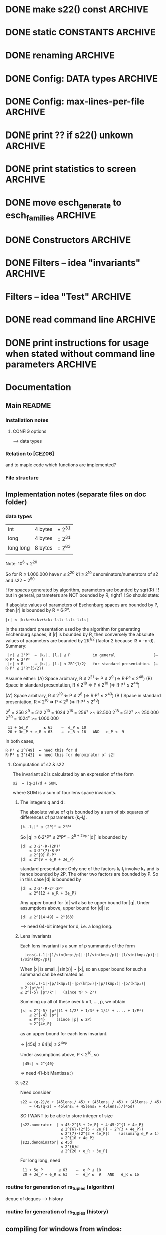 * DONE make s22() const                                             :ARCHIVE:
introduce method 
   compute_KS_invariants()
to Space, Space_family & Deque_of_Space_families

* DONE static CONSTANTS                                             :ARCHIVE:
for s22() unkown        (not yet computed)
for s22() uncomputable  (condition C fails)
* DONE renaming                                                     :ARCHIVE:
Space_family             -->  SpaceTuple
Deque_of_Space_families  -->  SpaceTupleList
   
* DONE Config: DATA types                                           :ARCHIVE:
* DONE Config: max-lines-per-file                                   :ARCHIVE:
* DONE print ?? if s22() unkown                                     :ARCHIVE:
print WARNING if condition C fails
* DONE print statistics to screen                                   :ARCHIVE:
* DONE move esch_generate to esch_families                          :ARCHIVE:
* DONE Constructors                                                 :ARCHIVE:
* DONE Filters -- idea "invariants"                                 :ARCHIVE:

HomotopyClass(E1) returns "tuple" |s22|, sgn(s22,s), |s|, |r|
(of type deque<boost::variant<long, rational<long long>>)

vector<boost::variant<...>> homotopyClass(const Space &E)
{
   my_var.pushback(|s22|), 
   my_var.pushback(sign(s22,s)), 
   ... 
   return my_var
}

class IsoClass
{
}



class HomotopyClass : parent IsoClass
{
  rational abs_s22
  long abs_s2
  int sign
  long r
  long abs_s


}


* Filters -- idea "Test"                                            :ARCHIVE:
user interface:

   Test::HomotopyClass.is_equal(E1,E2)


** esch_tests.h:

Test
   is_equal(E1,E2)
   is_greater(E1,E2)

Test::HomotopyClass
   equal(E1,E2):
   - |s22|, sgn(s22,s), |s|, |r| agree
   greater(E1,E2):
   - |s22|, sgn(s22,s), |s|, |r|  

Test::TangentialHomotopyClass
   - Test::HomotopyClass.is_equal & p agrees
   - ....

Test::Homeomorphism
   - Test::HomotopyClass.is_equal & |s2| & sign(s2,s) agree
   - ...

** esch_families:   <-- should include esch_generate

Deque_of_Space_families:
   + method generate_rs_families
   + method filter
     pass above Test objects as parameter

** aux_math:

sgn(p/q,s) =  1 if 1/2 > p/q > 0 and s > 0
sgn(p/q,s) =  0 if 1/2 = p/q  OR  p/q = 0  OR  s = 0
sgn(p/q,s) = -1 if (1/2 > p/q > 0  and s < 0)  OR  (0 > p/q > -1/2  and s > 0)

To compute it, define
    sgn(s) = 1 / 0 / -1
  sgn(p/q) = 1 / 0 / -1
and multiply these together.


** OLD TEST CODE

class Test
{
  static bool equal(const Space& E1, const Space& E2); //placeholder for overloading later
  static bool greater(const Space& E1, const Space& E2); //placeholder for overloading later
};
class HomotopyClass : Test
{
  static bool equal(const Space& E1, const Space& E2)
  {
    if (abs(E1.s22()) != abs(E2.s22())) return false;
    if (sign(E1.s22)*sign(E1.s()) != sign(E1.s22)*sign(E2.s())) return false;
    if (abs(E1.s()) != abs(E2.s())) return false;
    if (abs(E1.r()) != abs(E2.r())) return false;
  }
  static int compareHomotopyClass(const Space& E1, const Space&E2)
  { 
    if (abs(E1.s22()) > abs(E2.s22())) return 1;
    if (abs(E1.s22()) < abs(E2.s22())) return -1;
    if (sign(E1.s22())*sign(E1.s()) > sign(E2.s22())*sign(E2.s())) return 1;
    if (sign(E1.s22())*sign(E1.s()) < sign(E2.s22())*sign(E2.s())) return -1;
    if (abs(E1.s()) > abs(E2.s())) return 1;
    if (abs(E1.s()) < abs(E2.s())) return -1;
    if (abs(E1.r()) > abs(E2.r())) return 1;
    if (abs(E1.s()) <= abs(E2.s())) return -1;
  }
} homotopyClass;

class TangentialHomotopyClass : Test
{
  static bool equal(const Space& E1, const Space& E2)
  {
    if (abs(E1.s22()) != abs(E2.s22())) return false;
    if (sign(E1.s22)*sign(E1.s()) != sign(E1.s22)*sign(E2.s())) return false;
    if (abs(E1.s()) != abs(E2.s())) return false;
    if (abs(E1.r()) != abs(E2.r())) return false;
  }
  static bool greater(const Space& E1, const Space&E2)
  { 
    if (abs(E1.s22()) > abs(E2.s22())) return true;
    if (abs(E1.s22()) < abs(E2.s22())) return false;
    if (sign(E1.s22())*sign(E1.s()) > sign(E2.s22())*sign(E2.s())) return true;
    if (sign(E1.s22())*sign(E1.s()) < sign(E2.s22())*sign(E2.s())) return false;
    if (abs(E1.s()) > abs(E2.s())) return true;
    if (abs(E1.s()) < abs(E2.s())) return false;
    if (abs(E1.r()) > abs(E2.r())) return true;
    if (abs(E1.s()) <= abs(E2.s())) return false;
  }
};
   
* DONE read command line                                            :ARCHIVE:
  
* DONE print instructions for usage when stated without command line parameters  :ARCHIVE:
* Documentation
** Main README
*** Installation notes
**** CONFIG options
--> data types
*** Relation to [CEZ06]
and to maple code
which functions are implemented?
*** File structure
** Implementation notes (separate files on doc folder)
*** data types

| int       | 4 bytes | ± 2^{31} |
| long      | 4 bytes | ± 2^{31} |
| long long | 8 bytes | ± 2^{63} |
|           |         |          |

Note: 10^{6} < 2^{20}

So for R ≤ 1.000.000 have
r ≤ 2^{20}
k1 ≤ 2^{10}
denominators/numerators of s2 and s22 ~ 2^{50}

! for spaces generated by algorithm, parameters are bounded by sqrt(R) !
! but in general, parameters are NOT bounded by R, right?              !
So should state:

If absolute values of parameters of Eschenburg spaces are bounded by P, 
then |r| is bounded by R = 6·P².
: |r| ≤ |k₁k₂+k₁k₃+k₂k₃-l₁l₂-l₁l₃-l₂l₃|
In the standard presentation used by the algorithm for generating Eschenburg spaces, 
if |r| is bounded by R, then conversely the absolute values of parameters are bounded by 2R^{1/2}
(factor 2 because l3 = -n-d).
Summary:

:  |r| ≤ 2³P²  ⇐ |kᵢ|, |lᵢ| ≤ P          in general                 (⇒ R·P³ ≤ 2³P⁵     )
:  |r| ≤ R     ⇒ |kᵢ|, |lᵢ| ≤ 2R^{1/2}   for standard presentation. (⇒ R·P³ ≤ 2³R^{5/2})

Assume either:
(A) Space arbitrary,                 R ≤ 2^{21}  ⇐   P ≤ 2^{9}     (⇒ R·P³ ≤ 2^{48})
(B) Space in standard presentation,  R ≤ 2^{18}  ⇒   P ≤ 2^{10}    (⇒ R·P³ ≤ 2^{44})

(A') Space arbitrary,                 R ≤ 2^{19}  ⇐   P ≤ 2^{8}    (⇒ R·P³ ≤ 2^{43})
(B') Space in standard presentation,  R ≤ 2^{16}  ⇒   P ≤ 2^{9}    (⇒ R·P³  ≤ 2^{43})

2^{8}  =  256
2^{9}  =  512
2^{10} = 1024
2^{16} =  256² >~    62.500
2^{18} =  512² >~   250.000
2^{20} = 1024² >= 1.000.000

:  11 + 5e_P       ≤ 63    ⇐  e_P ≤ 10
:  20 + 3e_P + e_R ≤ 63    ⇐  e_R ≤ 16   AND   e_P ≤  9

In both cases,
: R·P³ ≤ 2^{49}  ← need this for d
: R·P² ≤ 2^{43}  ← need this for denominator of s2!
 
**** Computation of s2 & s22
The invariant s2 is calculated by an expression of the form 
: s2  = (q-2)/d + SUM,
where SUM is a sum of four lens space invariants.

***** The integers q and d :
The absolute value of q is bounded by a sum of six squares of differences of parameters (kᵢ-lⱼ).  
: |kᵢ-lⱼ|² ≤ (2P)² = 2²P²
So |q| ≤  6·2²P² ≤ 2⁵P² = 2^{5 + 2e_P}
`|d|` is bounded by 
: |d| ≤ 3·2⁴·R·(2P)³
:     ≤ 3·2^{7}·R·P³
:     ≤ 2^{9}·R·P³
: |d| ≤ 2^{9 + e_R + 3e_P} 

#+BEGIN_ASIDE
standard presentation:
Only one of the factors kᵢ-lⱼ involve k₃ and is hence bounded by 2P.
The other two factors are bounded by P.  So in this case |d| is bounded by 
: |d| ≤ 3·2⁴·R·2³·2P³
:     ≤ 2^{12 + e_R + 3e_P}    
#+END_ASIDE

Any upper bound for |d| wil also be upper bound for |q|.  
Under assumptions above, upper bound for |d| is:
: |d| ≤ 2^{14+49} = 2^{63}
--> need 64-bit integer for d, i.e. a long long.

***** Lens invariants 
Each lens invariant is a sum of p summands of the form
:   |cos(…)-1|·|1/sin(kπp₁/p)|·|1/sin(kπp₂/p)|·|1/sin(kπp₃/p)|·| 1/sin(kπp₄/p)|
When |x| is small, |sin(x)| ~ |x|, so an upper bound for such a summand can be estimated as
:   |cos(…)-1|·|p/(kπp₁)|·|p/(kπp₂)|·|p/(kπp₃)|·|p/(kπp₄)|
: ≤ 2·|p⁴/π⁴|
: ≤ 2^{-5} |p⁴/k⁴|   (since π² > 2³)
Summing up all of these over k = 1, ..., p, we obtain
: |s| ≤ 2^{-5} |p⁴|(1 + 1/2⁴ + 1/3⁴ + 1/4⁴ + .... + 1/P⁴)
:     ≤ 2^{-4} |p⁴|           
:     ≤ P^{4}     (since |p| ≤ 2P)
:     ≤ 2^{4e_P}
as an upper bound for each lens invariant.

⇒ |45s| ≤ 64|s| ≤ 2^{4e_P}

Under assumptions above, P < 2^{10}, so
:  |45s| ≤ 2^{40}

⇒ need 41-bit Mantissa :)

***** s22
Need consider
: s22 = (q-2)/d + (45lens₁/ 45) + (45lens₂ / 45) + (45lens₃ / 45)
:     = (45(q-2) + 45lens₁ + 45lens₂ + 45lens₃)/(45d)

SO I WANT to be able to store integer of size 
: |s22.numerator  | ≤ 45·2^{5 + 2e_P} + 4·45·2^{1 + 4e_P}
:                   ≤ 2^{6}·(2^{5 + 2e_P} + 2^{3 + 4e_P})
:                   ≤ 2^{7}·(2^{3 + 4e_P})    (assuming e_P ≥ 1)
:                   = 2^{10 + 4e_P}
: |s22.denominator| ≤ 45d
:                   ≤ 2^{6}d 
:                   ≤ 2^{20 + e_R + 3e_P}

For long long, need
:  11 + 5e_P       ≤ 63    ⇐  e_P ≤ 10
:  20 + 3e_P + e_R ≤ 63    ⇐  e_P ≤  9   AND   e_R ≤ 16


*** routine for generation of rs_tuples (algorithm)
deque of deques  --> history
*** routine for generation of rs_tuples (history)


** compiling for windows from windos:
MingGW compiler for windows including boost libraries:
https://nuwen.net/mingw.html

** compiling for windows from ubuntu:
Some brief instructions are here:
https://arrayfire.com/cross-compile-to-windows-from-linux/

Install mingw:
: sudo apt-get install mingw-w64
 
Run mingw as:
: x86_64-w64-mingw32-g++ -std=c++11 -I/usr/local/include/boost_1_65_1 -static-libgcc -static-libstdc++ -static -O3
followed by the usual command line options for gcc, eg
: x86_64-w64-mingw32-g++ -std=c++11 -I/usr/local/include/boost_1_65_1 -static-libgcc -static-libstdc++ -static -O3 hello.c -o hello.exe
Note that there is no "=" between "-I" and "/usr/local...".


* NOTES
** boost
On top115, I've removed the standard installation and instead installed manually (see below) into :

: /usr/local/include/boost_1_65_1

The cpp compiler therefore now needs to be called with the additional flag

: -I=/usr/local/include/boost_1_65_1
  
(The standard #include paths for gcc include
: /usr/local/include
but, it seems, not the subdirectory
: /usr/local/include/boost_1_65_1
For a list of directories in which gcc searches, run
: gcc -xc++ -E -v -
(https://stackoverflow.com/a/6666338/3611932))

*** boost installation:
: wget 'http://sourceforge.net/projects/boost/files/latest/download?source=files' -O boost.tar.gz
: tar 7z -x boost.tar.gz
